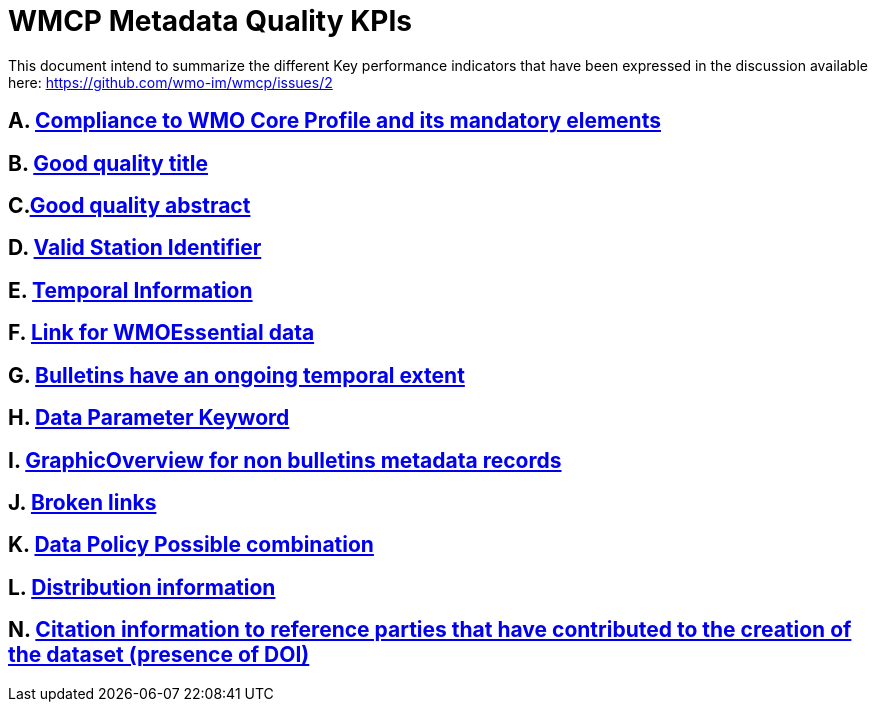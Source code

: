 = WMCP Metadata Quality KPIs


This document intend to summarize the different Key performance indicators that have been expressed in the discussion available here: https://github.com/wmo-im/wmcp/issues/2


== A. link:A.adoc[Compliance to WMO Core Profile and its mandatory elements]

== B. link:B.adoc[Good quality title]

== C.link:C.adoc[Good quality abstract]

== D. link:D.adoc[Valid Station Identifier]

== E. link:E.adoc[Temporal Information]

== F. link:F.adoc[Link for WMOEssential data]

== G. link:G.adoc[Bulletins have an ongoing temporal extent]

== H. link:H.adoc[Data Parameter Keyword]

== I. link:I.adoc[GraphicOverview for non bulletins metadata records]

== J. link:J.adoc[Broken links]

== K. link:K.adoc[Data Policy Possible combination]

== L. link:L.adoc[Distribution information]

== N. link:M.adoc[Citation information to reference parties that have contributed to the creation of the dataset (presence of DOI)]
